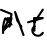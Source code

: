 SplineFontDB: 3.2
FontName: ComputerVision
FullName: ComputerVision
FamilyName: ComputerVision
Weight: Regular
Copyright: Copyright (c) 2023, Simon Thiefes
Version: 001.000
ItalicAngle: 0
UnderlinePosition: -80
UnderlineWidth: 40
Ascent: 692
Descent: 308
InvalidEm: 0
LayerCount: 2
Layer: 0 0 "Hinten" 1
Layer: 1 0 "Vorne" 0
XUID: [1021 694 -516466584 4177015]
FSType: 0
OS2Version: 0
OS2_WeightWidthSlopeOnly: 0
OS2_UseTypoMetrics: 1
CreationTime: 1678365446
ModificationTime: 1696797191
PfmFamily: 17
TTFWeight: 400
TTFWidth: 5
LineGap: 72
VLineGap: 0
OS2TypoAscent: 0
OS2TypoAOffset: 1
OS2TypoDescent: 0
OS2TypoDOffset: 1
OS2TypoLinegap: 72
OS2WinAscent: 0
OS2WinAOffset: 1
OS2WinDescent: 0
OS2WinDOffset: 1
HheadAscent: 0
HheadAOffset: 1
HheadDescent: 0
HheadDOffset: 1
OS2Vendor: 'PfEd'
Lookup: 4 0 0 "liga" { "liga-1"  } []
MarkAttachClasses: 1
DEI: 91125
LangName: 1033
Encoding: Custom
UnicodeInterp: none
NameList: AGL For New Fonts
DisplaySize: -48
AntiAlias: 1
FitToEm: 0
BeginPrivate: 0
EndPrivate
BeginChars: 8 9

StartChar: glyph0
Encoding: -1 65 0
Width: 535
VWidth: 0
Flags: HW
LayerCount: 2
Fore
SplineSet
325.014648438 428.916015625 m 2
 325.014648438 443.440429688 322.65625 455.231445312 319.751953125 455.231445312 c 0
 316.846679688 455.231445312 314.48828125 443.440429688 314.48828125 428.916015625 c 2
 314.48828125 296.474609375 l 1
 3.7841796875 244.690429688 l 2
 0.9609375 244.219726562 -1.30078125 232.615234375 -1.30078125 218.388671875 c 0
 -1.30078125 203.551757812 1.1591796875 191.590820312 4.1396484375 192.087890625 c 2
 319.9296875 244.719726562 l 2
 322.752929688 245.190429688 325.014648438 256.794921875 325.014648438 271.020507812 c 2
 325.014648438 428.916015625 l 2
477.646484375 -123.715820312 m 0
 476.54296875 -123.715820312 450.633789062 -129.114257812 414.39453125 -129.114257812 c 0
 344.240234375 -129.114257812 275.033203125 -109.256835938 215.15625 -71.2939453125 c 0
 150.4375 -30.2626953125 101.318359375 27.3369140625 70.9892578125 91.458984375 c 0
 58.5078125 117.84765625 36.1728515625 173.810546875 36.1728515625 236.381835938 c 0
 36.1728515625 260.208984375 39.7216796875 302.0078125 59.044921875 352.994140625 c 0
 63.8701171875 365.727539062 62.0361328125 402.600585938 56.59375 402.600585938 c 0
 55.708984375 402.600585938 54.875 401.505859375 54.142578125 399.57421875 c 0
 44.1748046875 373.271484375 25.646484375 317.538085938 25.646484375 236.381835938 c 0
 25.646484375 60.3916015625 112.194335938 -59.0751953125 213.821289062 -123.505859375 c 0
 238.416992188 -139.099609375 338.939453125 -200.208007812 477.830078125 -176.33203125 c 0
 480.650390625 -175.846679688 482.91015625 -164.248046875 482.91015625 -150.032226562 c 0
 482.91015625 -135.5078125 480.551757812 -123.715820312 477.646484375 -123.715820312 c 0
529.2421875 139.952148438 m 2
 532.49609375 136.698242188 535.541015625 149.161132812 535.541015625 165.7578125 c 0
 535.541015625 178.5078125 533.723632812 189.153320312 531.314453125 191.5625 c 2
 268.15625 454.720703125 l 2
 264.90234375 457.975585938 261.857421875 445.512695312 261.857421875 428.916015625 c 0
 261.857421875 416.165039062 263.674804688 405.520507812 266.083984375 403.111328125 c 2
 529.2421875 139.952148438 l 2
EndSplineSet
EndChar

StartChar: glyph1
Encoding: 0 12 1
Width: 485
VWidth: 0
Flags: HW
LayerCount: 2
Fore
SplineSet
221.384765625 377.20703125 m 2
 217.59375 380.240234375 200.791992188 378.689453125 204.952148438 375.361328125 c 2
 467.263671875 165.51171875 l 1
 309.797851562 -96.931640625 l 2
 307.735351562 -100.368164062 325.095703125 -101.1484375 327.063476562 -97.869140625 c 2
 484.958984375 165.2890625 l 2
 485.25390625 165.78125 485.064453125 166.262695312 484.541992188 166.680664062 c 2
 221.384765625 377.20703125 l 2
55.2734375 -92.13671875 m 2
 51.5087890625 -92.13671875 51.4892578125 -102.663085938 55.2734375 -102.663085938 c 2
 476.325195312 -102.663085938 l 2
 479.37890625 -102.663085938 480.2109375 -95.2646484375 477.7421875 -92.7958984375 c 2
 214.584960938 170.361328125 l 2
 213.963867188 170.982421875 213.166015625 171.219726562 212.384765625 170.829101562 c 2
 1.8583984375 65.5673828125 l 2
 -1.6279296875 63.82421875 -0.361328125 53.5302734375 3.4248046875 55.423828125 c 2
 212.795898438 160.108398438 l 1
 465.041015625 -92.13671875 l 1
 55.2734375 -92.13671875 l 2
52.84765625 10.802734375 m 2
 50.7119140625 5.107421875 55.6015625 -0.6669921875 57.6982421875 4.923828125 c 2
 215.592773438 425.9765625 l 2
 217.728515625 431.671875 212.838867188 437.446289062 210.7421875 431.85546875 c 2
 52.84765625 10.802734375 l 2
EndSplineSet
EndChar

StartChar: glyph2
Encoding: 1 116 2
Width: 473
VWidth: 0
Flags: HW
LayerCount: 2
Fore
SplineSet
229.133789062 236.997070312 m 0
 218.864257812 247.267578125 202.1875 247.267578125 191.91796875 236.997070312 c 0
 186.782226562 231.862304688 184.21484375 225.125976562 184.21484375 218.388671875 c 2
 184.215820312 113.125976562 l 2
 184.215820312 106.389648438 186.784179688 99.6533203125 191.918945312 94.5185546875 c 0
 203.092773438 83.34375 222.659179688 83.8759765625 232.4375 98.54296875 c 2
 442.962890625 414.333007812 l 2
 449.77734375 424.5546875 448.676757812 438.5078125 439.661132812 447.524414062 c 0
 428.486328125 458.698242188 408.919921875 458.166015625 399.141601562 443.499023438 c 2
 236.836914062 200.040039062 l 1
 236.836914062 218.389648438 l 2
 236.836914062 225.125976562 234.268554688 231.862304688 229.133789062 236.997070312 c 0
191.91796875 -116.008789062 m 0
 202.1875 -126.278320312 218.864257812 -126.278320312 229.133789062 -116.008789062 c 0
 234.268554688 -110.873046875 236.836914062 -104.13671875 236.836914062 -97.400390625 c 2
 236.836914062 138.38671875 l 1
 428.313476562 193.094726562 l 2
 448.255859375 198.79296875 453.086914062 223.572265625 439.661132812 236.998046875 c 0
 434.525390625 242.133789062 427.7890625 244.701171875 421.052734375 244.701171875 c 2
 210.525390625 244.700195312 l 2
 196.369140625 244.700195312 184.21484375 232.552734375 184.21484375 218.389648438 c 2
 184.21484375 178.090820312 l 1
 45.37109375 138.420898438 l 2
 25.4287109375 132.72265625 20.59765625 107.943359375 34.0234375 94.517578125 c 0
 41.0234375 87.517578125 50.998046875 85.2890625 59.892578125 87.830078125 c 2
 184.21484375 123.3515625 l 1
 184.21484375 -97.400390625 l 2
 184.21484375 -104.13671875 186.783203125 -110.873046875 191.91796875 -116.008789062 c 0
349.8125 -184.055664062 m 2
 348.87890625 -184.989257812 348.030273438 -185.975585938 347.265625 -187.005859375 c 0
 304.068359375 -207.543945312 249.764648438 -198.227539062 215.837890625 -164.30078125 c 0
 198.915039062 -147.377929688 186.9375 -124.387695312 184.08203125 -94.8505859375 c 0
 181.629882812 -69.4912109375 190.849609375 -44.59765625 208.430664062 -27.0166015625 c 0
 213.086914062 -22.3603515625 218.369140625 -18.1787109375 224.208984375 -14.62109375 c 0
 239.704101562 -5.181640625 240.537109375 15.068359375 229.133789062 26.4716796875 c 0
 220.379882812 35.2255859375 206.970703125 36.517578125 196.842773438 30.34765625 c 0
 187.426757812 24.611328125 178.853515625 17.837890625 171.21484375 10.2001953125 c 0
 142.627929688 -18.3876953125 127.703125 -58.5380859375 131.706054688 -99.9501953125 c 0
 135.720703125 -141.481445312 153.259765625 -176.155273438 178.622070312 -201.516601562 c 0
 250.80859375 -273.703125 386.451171875 -270.52734375 444.26171875 -162.446289062 c 0
 449.587890625 -152.489257812 448.053710938 -139.81640625 439.661132812 -131.423828125 c 0
 429.390625 -121.153320312 412.71484375 -121.153320312 402.444335938 -131.423828125 c 2
 349.8125 -184.055664062 l 2
EndSplineSet
EndChar

StartChar: hy
Encoding: 2 -1 3
Width: 343
VWidth: 0
Flags: HW
LayerCount: 2
Fore
SplineSet
148.965820312 394.892578125 m 0
 135.939453125 407.918945312 111.866210938 404.034179688 105.399414062 384.634765625 c 2
 0.1357421875 68.8447265625 l 2
 -2.91796875 59.6845703125 -0.80078125 49.1728515625 6.4853515625 41.88671875 c 0
 16.755859375 31.6162109375 33.431640625 31.6162109375 43.7021484375 41.88671875 c 2
 148.965820312 147.150390625 l 2
 159.236328125 157.419921875 159.236328125 174.096679688 148.965820312 184.366210938 c 0
 138.6953125 194.63671875 122.01953125 194.63671875 111.75 184.366210938 c 2
 85.314453125 157.931640625 l 1
 155.315429688 367.93359375 l 2
 158.369140625 377.09375 156.252929688 387.60546875 148.965820312 394.892578125 c 0
340.083984375 258.254882812 m 2
 342.293945312 256.044921875 344.172851562 262.9296875 344.172851562 271.020507812 c 0
 344.172851562 277.180664062 343.112304688 282.357421875 341.682617188 283.787109375 c 2
 335.227539062 290.2421875 l 1
 342.853515625 313.12109375 l 2
 345.243164062 320.288085938 344.06640625 336.811523438 340.8828125 336.811523438 c 2
 288.251953125 336.811523438 l 2
 286.436523438 336.811523438 284.961914062 330.916015625 284.961914062 323.654296875 c 0
 284.961914062 317.494140625 286.022460938 312.317382812 287.452148438 310.887695312 c 2
 320.22265625 278.1171875 l 1
 233.649414062 18.396484375 l 2
 231.260742188 11.2294921875 232.436523438 -5.2939453125 235.620117188 -5.2939453125 c 0
 236.359375 -5.2939453125 237.041992188 -4.3173828125 237.590820312 -2.6689453125 c 2
 328.4453125 269.893554688 l 1
 340.083984375 258.254882812 l 2
185.432617188 221.720703125 m 2
 181.758789062 225.393554688 176.842773438 218.7578125 180.54296875 215.057617188 c 2
 285.807617188 109.795898438 l 2
 289.48046875 106.122070312 294.396484375 112.7578125 290.696289062 116.458007812 c 2
 185.432617188 221.720703125 l 2
EndSplineSet
Ligature2: "liga-1" h y
EndChar

StartChar: ".alt1"
Encoding: 3 -1 4
Width: 221
VWidth: 0
Flags: HW
LayerCount: 2
Fore
SplineSet
104 7.5986328125 m 2
 104.82421875 4.3017578125 117.958984375 4.6640625 117.092773438 8.1279296875 c 2
 16.4619140625 410.650390625 l 1
 209.69921875 217.4140625 l 2
 212.703125 214.409179688 225.224609375 216.061523438 221.920898438 219.365234375 c 2
 11.3935546875 429.891601562 l 2
 8.818359375 432.466796875 -2.0498046875 431.795898438 -1.2626953125 428.651367188 c 2
 104 7.5986328125 l 2
EndSplineSet
EndChar

StartChar: VD
Encoding: 4 -1 5
Width: 822
VWidth: 0
Flags: HW
LayerCount: 2
Fore
SplineSet
202.310546875 -47.0751953125 m 2
 206.1015625 -54.6572265625 222.904296875 -50.7822265625 218.743164062 -42.4609375 c 2
 82.3359375 230.353515625 l 1
 203.504882812 109.184570312 l 2
 208.283203125 104.40625 219.298828125 106.759765625 219.298828125 113.125976562 c 0
 219.298828125 114.604492188 218.647460938 115.96875 217.548828125 117.067382812 c 2
 59.6533203125 274.962890625 l 2
 54.16796875 280.448242188 40.67578125 276.193359375 44.4150390625 268.713867188 c 2
 202.310546875 -47.0751953125 l 2
307.353515625 111.318359375 m 0
 310.333007812 103.493164062 327.46484375 106.427734375 324.225585938 114.93359375 c 0
 291.693359375 200.358398438 340.255859375 293.407226562 424.184570312 317.505859375 c 0
 459.78125 327.727539062 492.310546875 332.322265625 521.803710938 332.322265625 c 0
 679.349609375 332.322265625 761.635742188 198.9921875 761.635742188 60.4951171875 c 0
 761.635742188 -78.001953125 679.349609375 -211.333007812 521.803710938 -211.333007812 c 0
 493.875 -211.333007812 463.223632812 -207.212890625 429.82421875 -198.096679688 c 1
 429.82421875 165.7578125 l 2
 429.82421875 169.388671875 425.893554688 172.3359375 421.052734375 172.3359375 c 0
 416.2109375 172.3359375 412.280273438 169.388671875 412.280273438 165.7578125 c 2
 412.280273438 -202.663085938 l 2
 412.280273438 -205.466796875 414.624023438 -207.86328125 417.920898438 -208.809570312 c 0
 455.19140625 -219.51171875 489.828125 -224.491210938 521.803710938 -224.491210938 c 0
 695.729492188 -224.491210938 779.1796875 -79.4140625 779.1796875 60.4951171875 c 0
 779.1796875 200.404296875 695.729492188 345.48046875 521.803710938 345.48046875 c 0
 489.829101562 345.48046875 455.19140625 340.500976562 417.920898438 329.798828125 c 0
 342.577148438 308.165039062 296.491210938 240.838867188 296.491210938 170.006835938 c 0
 296.491210938 150.533203125 299.969726562 130.705078125 307.353515625 111.318359375 c 0
EndSplineSet
Ligature2: "liga-1" V D
EndChar

StartChar: glyph6
Encoding: 5 51 6
Width: 314
VWidth: 0
Flags: HW
LayerCount: 2
Fore
SplineSet
6.4853515625 447.524414062 m 0
 -6.0625 434.975585938 -3.181640625 411.87890625 15.2978515625 404.487304688 c 2
 258.814453125 307.081054688 l 1
 209.669921875 12.216796875 l 2
 208.319335938 4.115234375 210.767578125 -4.4990234375 217.012695312 -10.7451171875 c 0
 230.73828125 -24.470703125 256.0390625 -18.966796875 261.142578125 1.44921875 c 2
 313.7734375 211.975585938 l 2
 316.375976562 222.385742188 312.719726562 234.791015625 301.204101562 241.303710938 c 1
 314.203125 319.299804688 l 2
 316.038085938 330.309570312 310.561523438 343.077148438 298.047851562 348.08203125 c 2
 34.8896484375 453.344726562 l 2
 25.408203125 457.137695312 14.1591796875 455.197265625 6.4853515625 447.524414062 c 0
254.228515625 41.8876953125 m 2
 264.499023438 52.1572265625 264.499023438 68.8330078125 254.228515625 79.103515625 c 0
 243.958984375 89.373046875 227.282226562 89.373046875 217.012695312 79.103515625 c 2
 173.795898438 35.88671875 l 1
 259.159179688 206.61328125 l 2
 264.086914062 216.46875 262.443359375 228.783203125 254.227539062 236.998046875 c 0
 249.092773438 242.133789062 242.356445312 244.701171875 235.619140625 244.701171875 c 2
 182.98828125 244.700195312 l 2
 176.251953125 244.700195312 169.515625 242.131835938 164.380859375 236.997070312 c 0
 154.110351562 226.727539062 154.110351562 210.05078125 164.380859375 199.78125 c 0
 169.515625 194.646484375 176.252929688 192.078125 182.989257812 192.078125 c 2
 193.036132812 192.079101562 l 1
 54.185546875 -85.6240234375 l 2
 49.2578125 -95.4794921875 50.9013671875 -107.79296875 59.1171875 -116.008789062 c 0
 69.38671875 -126.278320312 86.0625 -126.278320312 96.3330078125 -116.008789062 c 2
 254.228515625 41.8876953125 l 2
269.64453125 41.8876953125 m 2
 279.915039062 31.6171875 296.590820312 31.6171875 306.860351562 41.8876953125 c 0
 317.130859375 52.1572265625 317.130859375 68.8330078125 306.860351562 79.103515625 c 2
 148.965820312 236.998046875 l 2
 136.466796875 249.497070312 113.475585938 246.715820312 105.990234375 228.337890625 c 0
 77.6328125 158.715820312 59.30078125 85.400390625 51.5546875 10.5927734375 c 0
 45.931640625 -43.7119140625 45.9326171875 -98.45703125 51.5556640625 -152.760742188 c 0
 52.15625 -158.560546875 54.6767578125 -164.19921875 59.1181640625 -168.639648438 c 0
 69.3876953125 -178.91015625 86.0634765625 -178.91015625 96.333984375 -168.639648438 c 0
 102.163085938 -162.809570312 104.68359375 -154.916015625 103.895507812 -147.301757812 c 0
 93.0283203125 -42.35546875 104.795898438 67.27734375 140.612304688 170.919921875 c 1
 269.64453125 41.8876953125 l 2
EndSplineSet
EndChar

StartChar: glyph7
Encoding: 6 92 7
Width: 315
VWidth: 0
Flags: HW
LayerCount: 2
Fore
SplineSet
77.3564453125 385.303710938 m 2
 70.4599609375 404.26953125 46.828125 407.697265625 34.0224609375 394.892578125 c 0
 27.2451171875 388.114257812 24.9404296875 378.545898438 27.109375 369.870117188 c 2
 79.7421875 159.342773438 l 2
 80.4580078125 156.478515625 81.662109375 153.7109375 83.353515625 151.173828125 c 2
 134.243164062 74.8388671875 l 1
 238.43359375 -211.682617188 l 2
 245.330078125 -230.6484375 268.961914062 -234.076171875 281.766601562 -221.271484375 c 0
 289.231445312 -213.806640625 291.270507812 -202.958007812 287.883789062 -193.643554688 c 2
 223.030273438 -15.2978515625 l 1
 237.912109375 -7.2626953125 240.319335938 10.6220703125 232.436523438 22.4462890625 c 2
 181.546875 98.7822265625 l 1
 77.3564453125 385.303710938 l 2
EndSplineSet
EndChar

StartChar: _\
Encoding: 7 -1 8
Width: 471
VWidth: 0
Flags: HW
LayerCount: 2
Fore
SplineSet
312.436523438 228.775390625 m 2
 304.693359375 246.841796875 282.004882812 249.359375 269.643554688 236.998046875 c 0
 261.810546875 229.166015625 259.952148438 217.606445312 264.06640625 208.005859375 c 2
 408.180664062 -128.259765625 l 1
 21.8076171875 -176.557617188 l 2
 16.2041015625 -177.2578125 10.7841796875 -179.756835938 6.4853515625 -184.055664062 c 0
 -3.7841796875 -194.325195312 -3.7841796875 -211.000976562 6.4853515625 -221.271484375 c 0
 12.4580078125 -227.243164062 20.595703125 -229.7421875 28.3798828125 -228.76953125 c 2
 449.432617188 -176.13671875 l 2
 467.46875 -173.881835938 476.712890625 -154.536132812 470.331054688 -139.645507812 c 2
 312.436523438 228.775390625 l 2
EndSplineSet
Ligature2: "liga-1"  _ \
EndChar
EndChars
EndSplineFont
